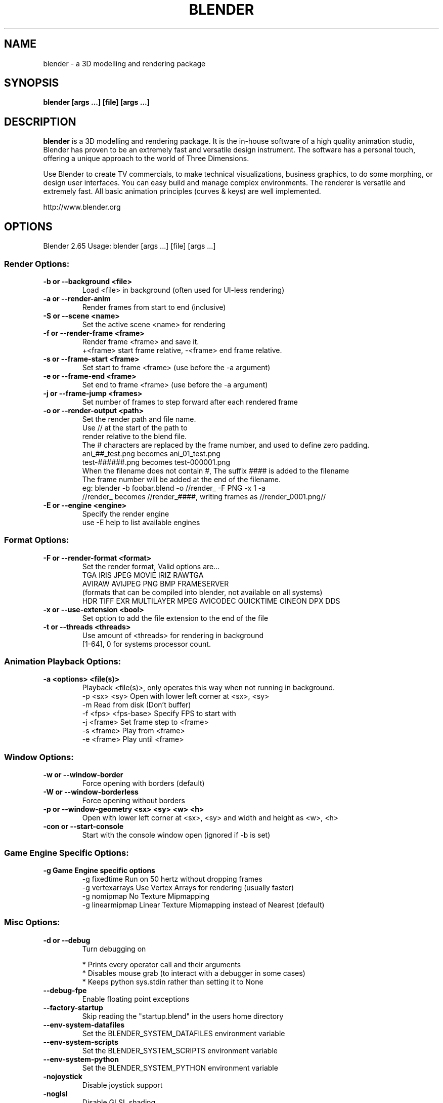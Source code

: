 .TH "BLENDER" "1" "December 04, 2012" "Blender Blender 2\&.65"

.SH NAME
blender \- a 3D modelling and rendering package
.SH SYNOPSIS
.B blender [args ...] [file] [args ...]
.br
.SH DESCRIPTION
.PP
.B blender
is a 3D modelling and rendering package. It is the in-house software of a high quality animation studio, Blender has proven to be an extremely fast and versatile design instrument. The software has a personal touch, offering a unique approach to the world of Three Dimensions.

Use Blender to create TV commercials, to make technical visualizations, business graphics, to do some morphing, or design user interfaces. You can easy build and manage complex environments. The renderer is versatile and extremely fast. All basic animation principles (curves & keys) are well implemented.

http://www.blender.org
.SH OPTIONS

Blender 2.65
Usage: blender [args ...] [file] [args ...]
.br
.SS "Render Options:"

.TP
.B \-b or \-\-background <file>
.br
Load <file> in background (often used for UI\-less rendering)
.br

.TP
.B \-a or \-\-render\-anim
.br
Render frames from start to end (inclusive)
.br

.TP
.B \-S or \-\-scene <name>
.br
Set the active scene <name> for rendering
.br

.TP
.B \-f or \-\-render\-frame <frame>
.br
Render frame <frame> and save it.
.br
+<frame> start frame relative, \-<frame> end frame relative.
.br

.TP
.B \-s or \-\-frame\-start <frame>
.br
Set start to frame <frame> (use before the \-a argument)
.br

.TP
.B \-e or \-\-frame\-end <frame>
.br
Set end to frame <frame> (use before the \-a argument)
.br

.TP
.B \-j or \-\-frame\-jump <frames>
.br
Set number of frames to step forward after each rendered frame
.br

.TP
.B \-o or \-\-render\-output <path>
.br
Set the render path and file name.
.br
Use // at the start of the path to
.br
    render relative to the blend file.
.br
The # characters are replaced by the frame number, and used to define zero padding.
.br
    ani_##_test.png becomes ani_01_test.png
.br
    test\-######.png becomes test\-000001.png
.br
    When the filename does not contain #, The suffix #### is added to the filename
.br
The frame number will be added at the end of the filename.
.br
    eg: blender \-b foobar.blend \-o //render_ \-F PNG \-x 1 \-a
.br
    //render_ becomes //render_####, writing frames as //render_0001.png//
.br

.TP
.B \-E or \-\-engine <engine>
.br
Specify the render engine
.br
use \-E help to list available engines
.br

.IP

.SS "Format Options:"

.TP
.B \-F or \-\-render\-format <format>
.br
Set the render format, Valid options are...
.br
    TGA IRIS JPEG MOVIE IRIZ RAWTGA
.br
    AVIRAW AVIJPEG PNG BMP FRAMESERVER
.br
(formats that can be compiled into blender, not available on all systems)
.br
    HDR TIFF EXR MULTILAYER MPEG AVICODEC QUICKTIME CINEON DPX DDS
.br

.TP
.B \-x or \-\-use\-extension <bool>
.br
Set option to add the file extension to the end of the file
.br

.TP
.B \-t or \-\-threads <threads>
.br
Use amount of <threads> for rendering in background
.br
[1\-64], 0 for systems processor count.
.br

.IP

.SS "Animation Playback Options:"

.TP
.B \-a <options> <file(s)>
.br
Playback <file(s)>, only operates this way when not running in background.
.br
    \-p <sx> <sy> Open with lower left corner at <sx>, <sy>
.br
    \-m Read from disk (Don't buffer)
.br
    \-f <fps> <fps\-base> Specify FPS to start with
.br
    \-j <frame> Set frame step to <frame>
.br
    \-s <frame> Play from <frame>
.br
    \-e <frame> Play until <frame>
.br

.IP

.SS "Window Options:"

.TP
.B \-w or \-\-window\-border
.br
Force opening with borders (default)
.br

.TP
.B \-W or \-\-window\-borderless
.br
Force opening without borders
.br

.TP
.B \-p or \-\-window\-geometry <sx> <sy> <w> <h>
.br
Open with lower left corner at <sx>, <sy> and width and height as <w>, <h>
.br

.TP
.B \-con or \-\-start\-console
.br
Start with the console window open (ignored if \-b is set)
.br

.IP

.SS "Game Engine Specific Options:"

.TP
.B \-g Game Engine specific options
.br
\-g fixedtime Run on 50 hertz without dropping frames
.br
\-g vertexarrays Use Vertex Arrays for rendering (usually faster)
.br
\-g nomipmap No Texture Mipmapping
.br
\-g linearmipmap Linear Texture Mipmapping instead of Nearest (default)
.br

.IP

.SS "Misc Options:"

.TP
.B \-d or \-\-debug
.br
Turn debugging on
.br

.IP
* Prints every operator call and their arguments
.br
* Disables mouse grab (to interact with a debugger in some cases)
.br
* Keeps python sys.stdin rather than setting it to None
.br

.TP
.B \-\-debug\-fpe
.br
Enable floating point exceptions
.br

.IP

.TP
.B \-\-factory\-startup
.br
Skip reading the "startup.blend" in the users home directory
.br

.IP

.TP
.B \-\-env\-system\-datafiles
.br
Set the BLENDER_SYSTEM_DATAFILES environment variable
.br

.TP
.B \-\-env\-system\-scripts
.br
Set the BLENDER_SYSTEM_SCRIPTS environment variable
.br

.TP
.B \-\-env\-system\-python
.br
Set the BLENDER_SYSTEM_PYTHON environment variable
.br

.IP

.TP
.B \-nojoystick
.br
Disable joystick support
.br

.TP
.B \-noglsl
.br
Disable GLSL shading
.br

.TP
.B \-noaudio
.br
Force sound system to None
.br

.TP
.B \-setaudio
.br
Force sound system to a specific device
.br
NULL SDL OPENAL JACK
.br

.IP

.TP
.B \-h or \-\-help
.br
Print this help text and exit
.br

.IP

.TP
.B \-y or \-\-enable\-autoexec
.br
Enable automatic python script execution, (default)
.br

.TP
.B \-Y or \-\-disable\-autoexec
.br
Disable automatic python script execution (pydrivers & startup scripts)
.br

.IP

.TP
.B \-P or \-\-python <filename>
.br
Run the given Python script (filename or Blender Text)
.br

.TP
.B \-\-python\-console
.br
Run blender with an interactive console
.br

.TP
.B \-\-addons
.br
Comma separated list of addons (no spaces)
.br

.TP
.B \-v or \-\-version
.br
Print Blender version and exit
.br

.TP
.B \-\-
.br
Ends option processing, following arguments passed unchanged. Access via python's sys.argv
.br

.SS "Other Options:"

.TP
.B /?
.br
Print this help text and exit (windows only)
.br

.TP
.B \-\-debug\-python
.br
Enable debug messages for python
.br

.TP
.B \-\-debug\-events
.br
Enable debug messages for the event system
.br

.TP
.B \-\-debug\-handlers
.br
Enable debug messages for event handling
.br

.TP
.B \-\-debug\-wm
.br
Enable debug messages for the window manager
.br

.TP
.B \-\-debug\-all
.br
Enable all debug messages (excludes libmv)
.br

.TP
.B \-\-debug\-value <value>
.br
Set debug value of <value> on startup
.br

.IP

.TP
.B \-\-debug\-jobs
.br
Enable time profiling for background jobs.
.br

.TP
.B \-\-verbose <verbose>
.br
Set logging verbosity level.
.br

.TP
.B \-R
.br
Register .blend extension, then exit (Windows only)
.br

.TP
.B \-r
.br
Silently register .blend extension, then exit (Windows only)
.br

.SS "Argument Parsing:"

    arguments must be separated by white space. eg
        "blender \-ba test.blend"
    ...will ignore the 'a'
        "blender \-b test.blend \-f8"
    ...will ignore 8 because there is no space between the \-f and the frame value
.br
.SS "Argument Order:"

Arguments are executed in the order they are given. eg
        "blender \-\-background test.blend \-\-render\-frame 1 \-\-render\-output /tmp"
    ...will not render to /tmp because '\-\-render\-frame 1' renders before the output path is set
        "blender \-\-background \-\-render\-output /tmp test.blend \-\-render\-frame 1"
    ...will not render to /tmp because loading the blend file overwrites the render output that was set
        "blender \-\-background test.blend \-\-render\-output /tmp \-\-render\-frame 1" works as expected.
.br
.br
.SH "ENVIRONMENT VARIABLES"
  \fIBLENDER_USER_CONFIG\fR Directory for user configuration files.
  \fIBLENDER_USER_SCRIPTS\fR Directory for user scripts.
  \fIBLENDER_SYSTEM_SCRIPTS\fR Directory for system wide scripts.
  \fIDirectory\fR for user data files (icons, translations, ..).
  \fIBLENDER_SYSTEM_DATAFILES\fR Directory for system wide data files.
  \fIBLENDER_SYSTEM_PYTHON\fR Directory for system python libraries.
  \fITMP\fR or \fITMPDIR\fR Store temporary files here.
  \fIPYTHONHOME\fR Path to the python directory, eg. /usr/lib/python.
.br
.br

.br
.SH SEE ALSO
.B yafaray(1)

.br
.SH AUTHORS
This manpage was written for a Debian GNU/Linux system by Daniel Mester
<mester@uni-bremen.de> and updated by Cyril Brulebois
<cyril.brulebois@enst-bretagne.fr> and Dan Eicher <dan@trollwerks.org>.
